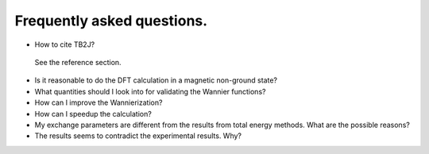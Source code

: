 Frequently asked questions.
==========================================

* How to cite TB2J?

 See the reference section.

* Is it reasonable to do the DFT calculation in a magnetic non-ground state?

* What quantities should I look into for validating the Wannier functions?

  
* How can I improve the Wannierization?

* How can I speedup the calculation?

* My exchange parameters are different from the results from total energy methods. What are the possible reasons?


* The results seems to contradict the experimental results. Why?



  


